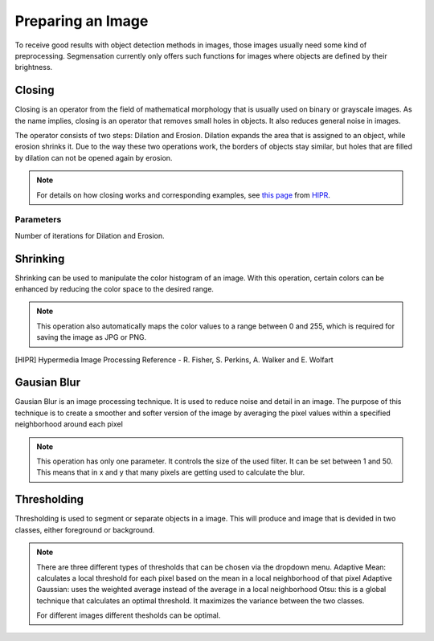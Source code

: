 Preparing an Image
==================
To receive good results with object detection methods in images, those 
images usually need some kind of preprocessing. Segmensation currently 
only offers such functions for images where objects are defined by their 
brightness.

Closing
-------
Closing is an operator from the field of mathematical morphology that is 
usually used on binary or grayscale images. As the name implies, closing 
is an operator that removes small holes in objects. It also reduces 
general noise in images.

The operator consists of two steps: Dilation and Erosion. 
Dilation expands the area that is assigned to an object, while erosion 
shrinks it. Due to the way these two operations work, the borders of 
objects stay similar, but holes that are filled by dilation can not be 
opened again by erosion.

.. note::
    For details on how closing works and corresponding examples, see `this 
    page <https://homepages.inf.ed.ac.uk/rbf/HIPR2/close.htm>`_ from HIPR_.

Parameters
^^^^^^^^^^
Number of iterations for Dilation and Erosion.

.. image:: https://raw.githubusercontent.com/Segmensation/segmensation-docs/main/source/img/prepare_closing.jpg
   :alt: image of GUI

Shrinking
---------
Shrinking can be used to manipulate the color histogram of an image. 
With this operation, certain colors can be enhanced by reducing the color 
space to the desired range.


.. note::
    This operation also automatically maps the color values to a range 
    between 0 and 255, which is required for saving the image as JPG or 
    PNG.

.. image:: https://raw.githubusercontent.com/Segmensation/segmensation-docs/main/source/img/prepare_shrinking.jpg
   :alt: image of GUI

.. [HIPR] Hypermedia Image Processing Reference - R. Fisher, S. Perkins, 
    A. Walker and E. Wolfart

Gausian Blur
---------
Gausian Blur is an image processing technique. It is used to reduce noise and detail in an image.
The purpose of this technique is to create a smoother and softer version of the image by averaging
the pixel values within a specified neighborhood around each pixel

.. note::
    This operation has only one parameter. It controls the size of the used filter.
    It can be set between 1 and 50. This means that in x and y that many pixels are 
    getting used to calculate the blur.
    
.. image::https://raw.githubusercontent.com/Segmensation/segmensation-docs/main/docs/source/img/gaussianBlur.png
   :alt: image of GUI

Thresholding
---------
Thresholding is used to segment or separate objects in a image. This will produce
and image that is devided in two classes, either foreground or background.

.. note::
    There are three different types of thresholds that can be chosen
    via the dropdown menu. 
    Adaptive Mean: calculates a local threshold for each pixel based on the mean in a local neighborhood of that pixel
    Adaptive Gaussian: uses the weighted average instead of the average in a local neighborhood
    Otsu: this is a global technique that calculates an optimal threshold. It maximizes the variance between the two classes. 

    For different images different thesholds can be optimal.

.. image:: https://raw.githubusercontent.com/Segmensation/segmensation-docs/main/docs/source/img/threshold.png
   :alt: image of GUI

   .. image:: https://raw.githubusercontent.com/Segmensation/segmensation-docs/main/docs/source/img/threshold_dropdown.png
   :alt: image of GUI